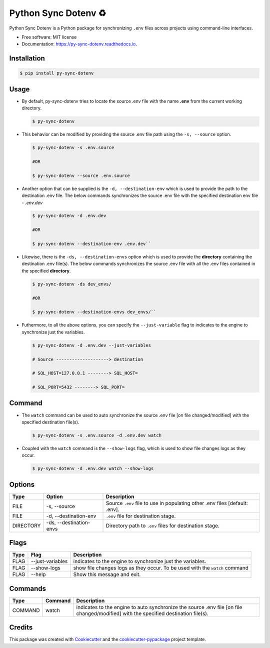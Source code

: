 Python Sync Dotenv ♻️
=====================

.. image:: https://img.shields.io/pypi/pyversions/py-sync-dotenv?style=plastic :target: https://pypi.python.org/pypi/py-sync-dotenv

.. image:: https://img.shields.io/travis/com/IamAbbey/py_sync_dotenv?style=plastic :target: https://travis-ci.com/github/IamAbbey/py\_sync\_dotenv

.. image:: https://img.shields.io/readthedocs/py-sync-dotenv/latest?style=plastic :target: https://py-sync-dotenv.readthedocs.io/en/latest/ :alt: Documentation Status



Python Sync Dotenv is a Python package for synchronizing ``.env`` files
across projects using command-line interfaces.

-  Free software: MIT license
-  Documentation: https://py-sync-dotenv.readthedocs.io.

Installation
------------

.. code:: bash

    $ pip install py-sync-dotenv

Usage
-----

-  By default, py-sync-dotenv tries to locate the source .env file with
   the name **.env** from the current working directory.

   .. code:: bash  
   
    $ py-sync-dotenv

-  This behavior can be modified by providing the source .env file path
   using the ``-s, --source`` option.

   .. code:: bash     
    

    $ py-sync-dotenv -s .env.source     

    #OR

    $ py-sync-dotenv --source .env.source

-  Another option that can be supplied is the ``-d, --destination-env`` which is used to provide the path to the destination .env file. The below commands synchronizes the source .env file with the specified 
   destination env file - *.env.dev*
   
   .. code:: bash      

     $ py-sync-dotenv -d .env.dev     
 
     #OR     

     $ py-sync-dotenv --destination-env .env.dev``

-  Likewise, there is the ``-ds, --destination-envs`` option which is used to provide the **directory** containing the destination .env file(s). The below commands synchronizes the source .env file with all the
   .env files contained in the specified **directory**.
   

   .. code:: bash      

    $ py-sync-dotenv -ds dev_envs/     

    #OR     

    $ py-sync-dotenv --destination-envs dev_envs/``

-  Futhermore, to all the above options, you can specify the ``--just-variable`` flag to indicates to the 
   engine to synchronize just the variables.
   

   .. code:: bash     

    $ py-sync-dotenv -d .env.dev --just-variables     

    # Source --------------------> destination     

    # SQL_HOST=127.0.0.1 --------> SQL_HOST=     

    # SQL_PORT=5432 --------> SQL_PORT=

Command
-------

-  The ``watch`` command can be used to auto synchronize the source .env
   file [on file changed/modified] with the specified destination
   file(s).
   

   .. code:: bash      

    $ py-sync-dotenv -s .env.source -d .env.dev watch


-  Coupled with the ``watch`` command is the ``--show-logs`` flag, which is used to show file changes logs as they occur.
   

   .. code:: bash     

     $ py-sync-dotenv -d .env.dev watch --show-logs

Options
-------

+-------------+---------------------------+-------------------------------------------------------------------------------+
| Type        | Option                    | Description                                                                   |
+=============+===========================+===============================================================================+
| FILE        | -s, --source              | Source ``.env`` file to use in populating other .env files [default: .env].   |
+-------------+---------------------------+-------------------------------------------------------------------------------+
| FILE        | -d, --destination-env     | ``.env`` file for destination stage.                                          |
+-------------+---------------------------+-------------------------------------------------------------------------------+
| DIRECTORY   | -ds, --destination-envs   | Directory path to ``.env`` files for destination stage.                       |
+-------------+---------------------------+-------------------------------------------------------------------------------+

Flags
-----

+--------+--------------------+-------------------------------------------------------------------------------+
| Type   | Flag               | Description                                                                   |
+========+====================+===============================================================================+
| FLAG   | --just-variables   | indicates to the engine to synchronize just the variables.                    |
+--------+--------------------+-------------------------------------------------------------------------------+
| FLAG   | --show-logs        | show file changes logs as they occur. To be used with the ``watch`` command   |
+--------+--------------------+-------------------------------------------------------------------------------+
| FLAG   | --help             | Show this message and exit.                                                   |
+--------+--------------------+-------------------------------------------------------------------------------+

Commands
--------

+-----------+-----------+---------------------------------------------------------------------------------------------------------------------------------------+
| Type      | Command   | Description                                                                                                                           |
+===========+===========+=======================================================================================================================================+
| COMMAND   | watch     | indicates to the engine to auto synchronize the source .env file [on file changed/modified] with the specified destination file(s).   |
+-----------+-----------+---------------------------------------------------------------------------------------------------------------------------------------+

Credits
-------

This package was created with Cookiecutter_ and the cookiecutter-pypackage_ project template.

.. _Cookiecutter: https://github.com/audreyr/cookiecutter 
.. _cookiecutter-pypackage: https://github.com/audreyr/cookiecutter-pypackage